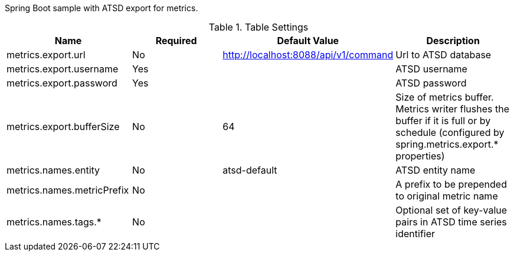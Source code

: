 Spring Boot sample with ATSD export for metrics.

.Table Settings
|===
| Name | Required | Default Value| Description

| metrics.export.url
| No
| http://localhost:8088/api/v1/command
| Url to ATSD database

| metrics.export.username
| Yes
|
| ATSD username

| metrics.export.password
| Yes
|
| ATSD password

| metrics.export.bufferSize
| No
| 64
| Size of metrics buffer. Metrics writer flushes the buffer if it is full or by schedule (configured by spring.metrics.export.* properties)

| metrics.names.entity
| No
| atsd-default
| ATSD entity name

| metrics.names.metricPrefix
| No
|
| A prefix to be prepended to original metric name

| metrics.names.tags.*
| No
|
| Optional set of key-value pairs in ATSD time series identifier

|===